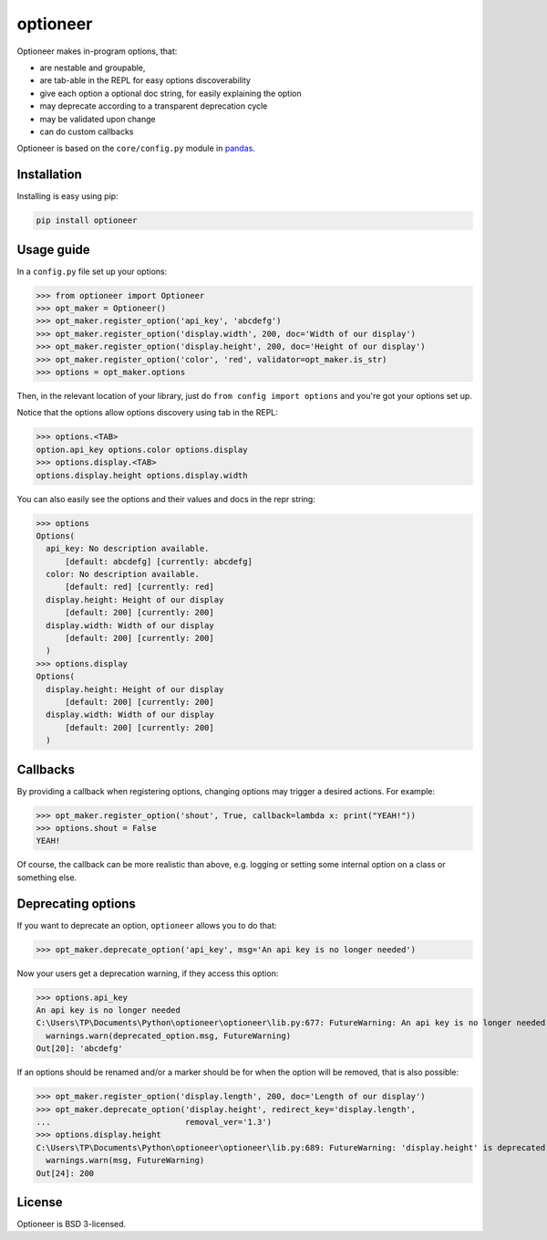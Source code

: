 =========
optioneer
=========


.. image:: https://img.shields.io/pypi/v/optioneer.svg
        :target: https://pypi.python.org/pypi/optioneer

.. image:: https://img.shields.io/travis/topper-123/optioneer.svg
        :target: https://travis-ci.org/topper-123/optioneer

.. image:: https://pyup.io/repos/github/topper-123/optioneer/shield.svg
     :target: https://pyup.io/repos/github/topper-123/optioneer/
     :alt: Updates


Optioneer makes in-program options, that:

* are nestable and groupable,
* are tab-able in the REPL for easy options discoverability
* give each option a optional doc string, for easily explaining the option
* may deprecate according to a transparent deprecation cycle
* may be validated upon change
* can do custom  callbacks

Optioneer is based on the ``core/config.py`` module in
`pandas <https.//pandas.pydata.org>`_.

Installation
------------

Installing is easy using pip:

.. code-block:: bash

    pip install optioneer

Usage guide
-----------
In a ``config.py`` file set up your options:

>>> from optioneer import Optioneer
>>> opt_maker = Optioneer()
>>> opt_maker.register_option('api_key', 'abcdefg')
>>> opt_maker.register_option('display.width', 200, doc='Width of our display')
>>> opt_maker.register_option('display.height', 200, doc='Height of our display')
>>> opt_maker.register_option('color', 'red', validator=opt_maker.is_str)
>>> options = opt_maker.options

Then, in the relevant location of your library, just do
``from config import options`` and you're got your options set up.

Notice that the options allow options discovery using tab in the REPL:

>>> options.<TAB>
option.api_key options.color options.display
>>> options.display.<TAB>
options.display.height options.display.width

You can also easily see the options and their values and docs in the repr string:

>>> options
Options(
  api_key: No description available.
      [default: abcdefg] [currently: abcdefg]
  color: No description available.
      [default: red] [currently: red]
  display.height: Height of our display
      [default: 200] [currently: 200]
  display.width: Width of our display
      [default: 200] [currently: 200]
  )
>>> options.display
Options(
  display.height: Height of our display
      [default: 200] [currently: 200]
  display.width: Width of our display
      [default: 200] [currently: 200]
  )

Callbacks
---------
By providing a callback when registering options, changing options may trigger
a desired actions. For example:

>>> opt_maker.register_option('shout', True, callback=lambda x: print("YEAH!"))
>>> options.shout = False
YEAH!

Of course, the callback can be more realistic than above, e.g. logging or setting
some internal option on a class or something else.

Deprecating options
-------------------

If you want to deprecate an option, ``optioneer`` allows you to do that:

>>> opt_maker.deprecate_option('api_key', msg='An api key is no longer needed')

Now your users get a deprecation warning, if they access this option:

>>> options.api_key
An api key is no longer needed
C:\Users\TP\Documents\Python\optioneer\optioneer\lib.py:677: FutureWarning: An api key is no longer needed
  warnings.warn(deprecated_option.msg, FutureWarning)
Out[20]: 'abcdefg'

If an options should be renamed and/or a marker should be for when the option will
be removed, that is also possible:

>>> opt_maker.register_option('display.length', 200, doc='Length of our display')
>>> opt_maker.deprecate_option('display.height', redirect_key='display.length',
...                            removal_ver='1.3')
>>> options.display.height
C:\Users\TP\Documents\Python\optioneer\optioneer\lib.py:689: FutureWarning: 'display.height' is deprecated and will be removed in 1.3, please use 'display.length' instead.
  warnings.warn(msg, FutureWarning)
Out[24]: 200

License
-------
Optioneer is BSD 3-licensed.

